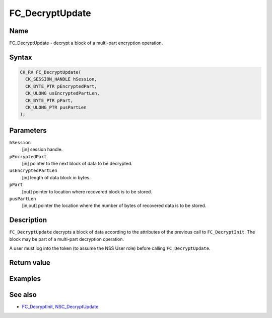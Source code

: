 ================
FC_DecryptUpdate
================
.. _Name:

Name
~~~~

FC_DecryptUpdate - decrypt a block of a multi-part encryption operation.

.. _Syntax:

Syntax
~~~~~~

.. code:: eval

   CK_RV FC_DecryptUpdate(
     CK_SESSION_HANDLE hSession,
     CK_BYTE_PTR pEncryptedPart,
     CK_ULONG usEncryptedPartLen,
     CK_BYTE_PTR pPart,
     CK_ULONG_PTR pusPartLen
   );

.. _Parameters:

Parameters
~~~~~~~~~~

``hSession``
   [in] session handle.
``pEncryptedPart``
   [in] pointer to the next block of data to
   be decrypted.
``usEncryptedPartLen``
   [in] length of data block in bytes.
``pPart``
   [out] pointer to location where recovered
   block is to be stored.
``pusPartLen``
   [in,out] pointer the location where the
   number of bytes of recovered data is to be stored.

.. _Description:

Description
~~~~~~~~~~~

``FC_DecryptUpdate`` decrypts a block of data according to the
attributes of the previous call to ``FC_DecryptInit``. The block may be
part of a multi-part decryption operation.

A user must log into the token (to assume the NSS User role) before
calling ``FC_DecryptUpdate``.

.. _Return_value:

Return value
~~~~~~~~~~~~

.. _Examples:

Examples
~~~~~~~~

.. _See_also:

See also
~~~~~~~~

-  `FC_DecryptInit </en-US/FC_DecryptInit>`__,
   `NSC_DecryptUpdate </en-US/NSC_DecryptUpdate>`__